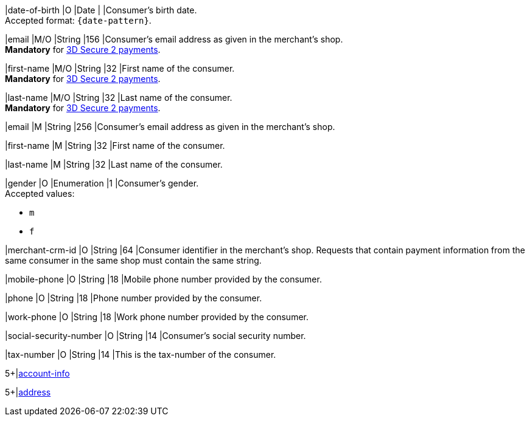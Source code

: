 // This include file requires the shortcut {listname} in the link, as this include file is used in different environments.
// The shortcut guarantees that the target of the link remains in the current environment.

// tag::cc-base[]

|date-of-birth 
|O 
|Date 
|  
|Consumer's birth date. +
Accepted format: ``{date-pattern}``.

|email 
|M/O
|String 
|156 
|Consumer’s email address as given in the merchant’s shop. +
*Mandatory* for <<CC_Fields_3DS2_request_accountholder, 3D Secure 2 payments>>.

|first-name 
|M/O
|String 
|32 
|First name of the consumer. +
*Mandatory* for <<CC_Fields_3DS2_request_accountholder, 3D Secure 2 payments>>.

|last-name 
|M/O
|String 
|32 
|Last name of the consumer. +
*Mandatory* for <<CC_Fields_3DS2_request_accountholder, 3D Secure 2 payments>>.

// end::cc-base[]

// tag::three-ds[]

|email 
|M
|String 
|256 
|Consumer’s email address as given in the merchant’s shop. +

|first-name 
|M
|String 
|32 
|First name of the consumer. +

|last-name 
|M
|String 
|32 
|Last name of the consumer. +

// end::three-ds[]

// tag::cc-base[]

|gender 
|O 
|Enumeration 
|1 
|Consumer's gender. +
Accepted values: +

* ``m`` 
* ``f``

// tag::three-ds[]

|merchant-crm-id 
|O 
|String 
|64 
|Consumer identifier in the merchant’s shop. Requests that contain payment information from the same consumer in the same shop must contain the same string.

|mobile-phone
|O 
|String
|18
|Mobile phone number provided by the consumer. 

|phone 
|O 
|String 
|18 
|Phone number provided by the consumer.  

|work-phone
|O 
|String
|18
|Work phone number provided by the consumer.

// end::three-ds[]

|social-security-number 
|O 
|String 
|14 
|Consumer's social security number.

|tax-number 
|O 
|String 
|14 
|This is the tax-number of the consumer.

// tag::three-ds[]

5+|<<{listname}_request_accountinfo, account-info>>

5+|<<{listname}_request_address, address>>

// end::three-ds[]

// end::cc-base[]

//-

